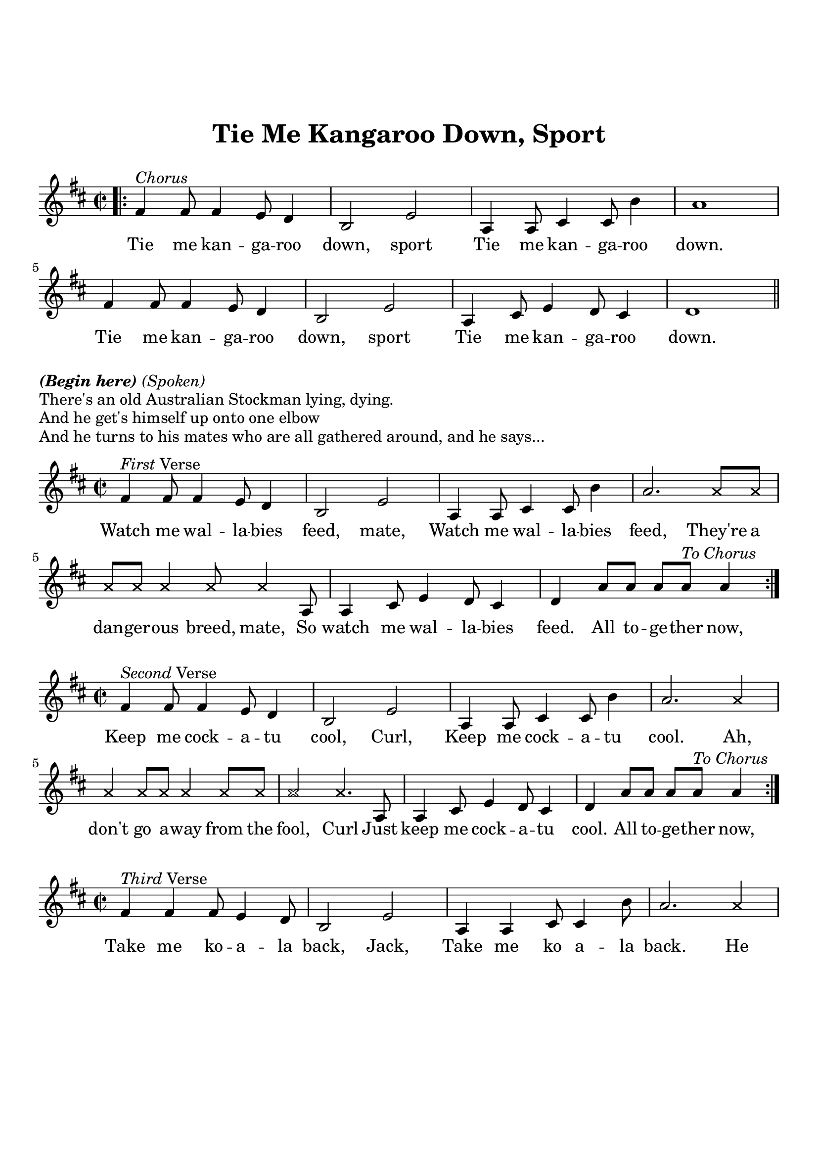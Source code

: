 \version "2.18.2"

\header {
  title = "Tie Me Kangaroo Down, Sport"
  subsubtitle = "\n"
  tagline = ""
}

#(set-global-staff-size 21)

\paper {
  indent = 0\cm
  top-margin = 30
  left-margin = 10
  right-margin = 10
  bottom-margin = 50
  print-page-number = false
}

chorus_lyrics = \lyricmode {
  Tie me kan -- ga -- roo down, sport
  Tie me kan -- ga -- roo down. Tie me kan -- ga -- roo down, sport
  Tie me kan -- ga -- roo down.
}

first_lyrics = \lyricmode {
  Watch me wal -- la -- bies feed, mate, Watch me wal -- la -- bies feed,
  They're a dan -- ger -- ous breed, mate, So watch me wal -- la -- bies feed.
  All to -- ge -- ther now,
}

second_lyrics = \lyricmode {
  Keep me cock -- a -- tu cool, Curl, Keep me cock -- a -- tu cool.
  Ah, don't go a -- way from the fool, Curl
  Just keep me cock -- a -- tu cool.
  All to -- ge -- ther now,
}

third_lyrics = \lyricmode {
  Take me ko -- a -- la back, Jack, Take me ko a -- la back.
  He lives some -- where out on the track, Mack
  So take me ko -- a -- la back.
  All to -- ge -- ther now,
}

fourth_lyrics = \lyricmode {
  Mind me plat -- y -- pus duck, Bill, Mind me plat -- y -- pus duck.
  Ah, don't let 'em go run -- nin' a muck, Bill,
  Just mind me plat -- y -- pus Duck.
  All to -- ge -- ther now,
}

fifth_lyrics = \lyricmode {
  Play your dig -- er -- y -- do, Blue, Play your dig -- er -- y -- do.
  Ah, like keep play -- in' 'till I shoot thru, Blue.
  Play your dig -- er -- y -- do.
  All to -- ge -- ther now,
}

sixth_lyrics = \lyricmode {
  Tan me hide when I'm dead, Fred, Tan me hide when I'm dead.
  So we tanned his hide when he died, Clyde
  And that's it hang -- in' on the shed.
  All to -- ge -- ther now,
}

chorus = \relative c' {
  \clef treble
  \key d \major
  \time 2/2
  \bar ".|:" fis4^\markup { \italic Chorus } fis8 fis4 e8 d4 |
  b2 e |
  a,4 a8 cis4 cis8 b'4 |
  a1 |
  fis4 fis8 fis4 e8 d4 |
  b2 e |
  a,4 cis8 e4 d8 cis4 |
  d1 \bar "||" |
}

first_melody = \relative c' {
  \clef treble
  \key d \major
  \time 2/2
  fis4^\markup { \italic First Verse } fis8 fis4 e8 d4 |
  b2 e |
  a,4 a8 cis4 cis8 b'4 |
  a2. \xNotesOn a8 a |
  a a a4 a8 a4 \xNotesOff a,8 |
  a4 cis8 e4 d8 cis4 | 
  d4 a'8 a a a^\markup { \italic To \italic Chorus } a4 \bar ":|." |
}

second_melody = \relative c' {
  \clef treble
  \key d \major
  \time 2/2
  fis4^\markup { \italic Second Verse } fis8 fis4 e8 d4 |
  b2 e |
  a,4 a8 cis4 cis8 b'4 |
  a2. \xNotesOn a4 |
  a4 a8 a a4 a8 a |
  a2 a4. \xNotesOff a,8 |
  a4 cis8 e4 d8 cis4 |
  d4 a'8 a a a^\markup { \italic To \italic Chorus } a4 \bar ":|." |
}

third_melody = \relative c' {
  \clef treble
  \key d \major
  \time 2/2
  fis4^\markup { \italic Third Verse } fis4 fis8 e4 d8 |
  b2 e |
  a,4 a cis8 cis4 b'8 |
  a2. \xNotesOn a4 |
  a4 a8 a a4 a8 a |
  a2 a4. \xNotesOff a,8 |
  a4 cis4 e8 d4 cis8 |
  d4 a'8 a a a^\markup { \italic To \italic Chorus } a4 \bar ":|." |
}

fourth_melody = \relative c' {
  \clef treble
  \key d \major
  \time 2/2
  fis4^\markup { \italic Fourth Verse } fis8 fis4 e8 d4 |
  b2 e |
  a,4 a8 cis4 cis8 b'4 |
  a2. \xNotesOn a4 |
  a4 a8 a a a a a |
  a2 a4. \xNotesOff a,8 |
  a4 cis8 e4 d8 cis4 |
  d4 a'8 a a a^\markup { \italic To \italic Chorus } a4 \bar ":|." |
}

fifth_melody = \relative c' {
  \clef treble
  \key d \major
  \time 2/2
  fis4^\markup { \italic Fifth Verse } fis8 fis4 e8 d4 |
  b2 e |
  a,4 a8 cis4 cis8 b'4 |
  a2. \xNotesOn a4 |
  a4 a8 a a4 a8 a |
  a2 a4. \xNotesOff a,8 |
  a4 cis8 e4 d8 cis4 |
  d4 a'8 a a a^\markup { \italic To \italic Chorus } a4 \bar ":|." |
}

sixth_melody = \relative c' {
  \clef treble
  \key d \major
  \time 2/2
  fis4^\markup { \italic Sixth Verse } fis8 fis4 e8 d4 |
  b2 e |
  a,4 a8 cis4 cis8 b'4 |
  a2. \xNotesOn a4 |
  a4 a8 a a4 a8 a |
  a2 a4. \xNotesOff a,8 |
  a4 cis4 e8 d8 cis d |
  d4 a'8 a a a^\markup { \italic To \italic Chorus } a4 \bar ":|." |
}

\score {
  <<
    \new Voice = "mel" { \chorus }
    \new Lyrics \lyricsto mel \chorus_lyrics
  >>
  \layout { }
}

\markup {\italic \bold (Begin \italic \bold here) \italic (Spoken)}
\markup {There's an old Australian Stockman lying, dying.}
\markup {And he get's himself up onto one elbow}
\markup {And he turns to his mates who are all gathered around, and he says...}
\markup {}

\score {
  <<
    \new Voice = "mel" { \first_melody }
    \new Lyrics \lyricsto mel \first_lyrics
  >>
  \layout { }
}

\score {
  <<
    \new Voice = "mel" { \second_melody }
    \new Lyrics \lyricsto mel \second_lyrics
  >>
  \layout { }
}

\score {
  <<
    \new Voice = "mel" { \third_melody }
    \new Lyrics \lyricsto mel \third_lyrics
  >>
  \layout { }
}

\score {
  <<
    \new Voice = "mel" { \fourth_melody }
    \new Lyrics \lyricsto mel \fourth_lyrics
  >>
  \layout { }
}

\score {
  <<
    \new Voice = "mel" { \fifth_melody }
    \new Lyrics \lyricsto mel \fifth_lyrics
  >>
  \layout { }
}

\score {
  <<
    \new Voice = "mel" { \sixth_melody }
    \new Lyrics \lyricsto mel \sixth_lyrics
  >>
  \layout { }
}